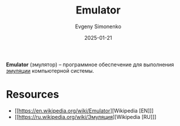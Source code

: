 :PROPERTIES:
:ID:       a92294c0-757e-4125-a320-4bd65accd75f
:END:
#+TITLE: Emulator
#+AUTHOR: Evgeny Simonenko
#+LANGUAGE: Russian
#+LICENSE: CC BY-SA 4.0
#+DATE: 2025-01-21
#+FILETAGS: :computer-architecture:software:

*Emulator* (эмулятор) -- программное обеспечение для выполнения [[id:2bc82df9-1611-4887-8fdb-39541a8352cf][эмуляции]] компьютерной системы.

* Resources

- [[https://en.wikipedia.org/wiki/Emulator][Wikipedia [EN]​]]
- [[https://ru.wikipedia.org/wiki/Эмуляция][Wikipedia [RU]​]]
